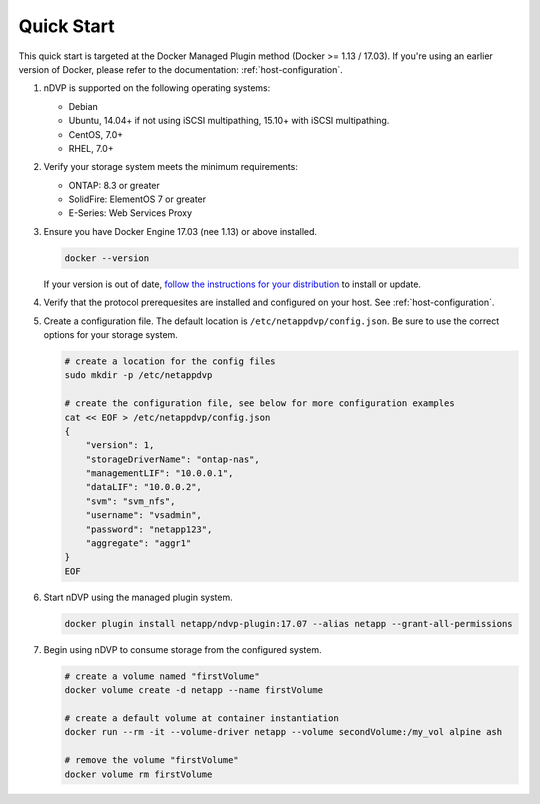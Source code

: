 .. _quick_start:

Quick Start
===========

This quick start is targeted at the Docker Managed Plugin method (Docker >= 1.13 / 17.03).  If you're using an earlier version of Docker, please refer to the documentation: :ref:`host-configuration`.

#. nDVP is supported on the following operating systems:

   * Debian
   * Ubuntu, 14.04+ if not using iSCSI multipathing, 15.10+ with iSCSI multipathing.
   * CentOS, 7.0+
   * RHEL, 7.0+

#. Verify your storage system meets the minimum requirements:

   * ONTAP: 8.3 or greater
   * SolidFire: ElementOS 7 or greater
   * E-Series: Web Services Proxy

#. Ensure you have Docker Engine 17.03 (nee 1.13) or above installed.

   .. code-block:: bash
   
     docker --version
   
   If your version is out of date, `follow the instructions for your distribution <https://docs.docker.com/engine/installation/>`_ to install or update.
   

#. Verify that the protocol prerequesites are installed and configured on your host.  See :ref:`host-configuration`.
   
   

#. Create a configuration file.  The default location is ``/etc/netappdvp/config.json``.  Be sure to use the correct options for your storage system.

   .. code-block:: bash
   
     # create a location for the config files
     sudo mkdir -p /etc/netappdvp
 
     # create the configuration file, see below for more configuration examples
     cat << EOF > /etc/netappdvp/config.json
     {
         "version": 1,
         "storageDriverName": "ontap-nas",
         "managementLIF": "10.0.0.1",
         "dataLIF": "10.0.0.2",
         "svm": "svm_nfs",
         "username": "vsadmin",
         "password": "netapp123",
         "aggregate": "aggr1"
     }
     EOF

#. Start nDVP using the managed plugin system.

   .. code-block:: bash
   
     docker plugin install netapp/ndvp-plugin:17.07 --alias netapp --grant-all-permissions

#. Begin using nDVP to consume storage from the configured system.

   .. code-block:: bash
   
     # create a volume named "firstVolume"
     docker volume create -d netapp --name firstVolume
     
     # create a default volume at container instantiation
     docker run --rm -it --volume-driver netapp --volume secondVolume:/my_vol alpine ash
     
     # remove the volume "firstVolume"
     docker volume rm firstVolume


